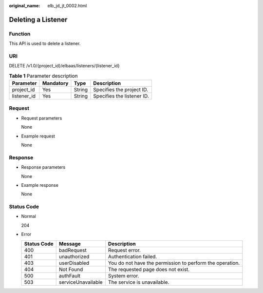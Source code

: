 :original_name: elb_jd_jt_0002.html

.. _elb_jd_jt_0002:

Deleting a Listener
===================

Function
--------

This API is used to delete a listener.

URI
---

DELETE /v1.0/{project_id}/elbaas/listeners/{listener_id}

.. table:: **Table 1** Parameter description

   =========== ========= ====== ==========================
   Parameter   Mandatory Type   Description
   =========== ========= ====== ==========================
   project_id  Yes       String Specifies the project ID.
   listener_id Yes       String Specifies the listener ID.
   =========== ========= ====== ==========================

Request
-------

-  Request parameters

   None

-  Example request

   None

Response
--------

-  Response parameters

   None

-  Example response

   None

Status Code
-----------

-  Normal

   204

-  Error

   +-------------+--------------------+----------------------------------------------------------+
   | Status Code | Message            | Description                                              |
   +=============+====================+==========================================================+
   | 400         | badRequest         | Request error.                                           |
   +-------------+--------------------+----------------------------------------------------------+
   | 401         | unauthorized       | Authentication failed.                                   |
   +-------------+--------------------+----------------------------------------------------------+
   | 403         | userDisabled       | You do not have the permission to perform the operation. |
   +-------------+--------------------+----------------------------------------------------------+
   | 404         | Not Found          | The requested page does not exist.                       |
   +-------------+--------------------+----------------------------------------------------------+
   | 500         | authFault          | System error.                                            |
   +-------------+--------------------+----------------------------------------------------------+
   | 503         | serviceUnavailable | The service is unavailable.                              |
   +-------------+--------------------+----------------------------------------------------------+
